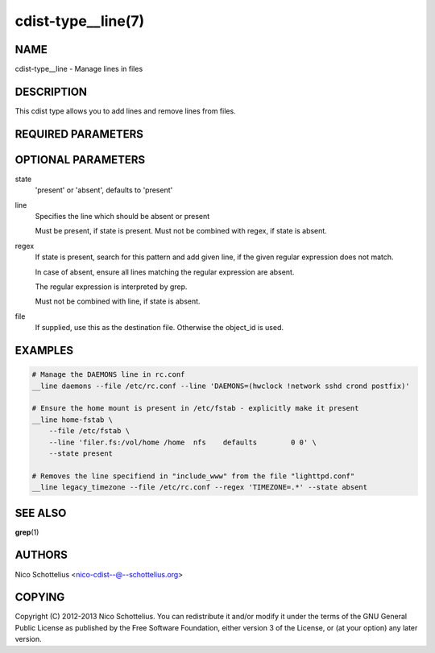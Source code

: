 cdist-type__line(7)
===================

NAME
----
cdist-type__line - Manage lines in files


DESCRIPTION
-----------
This cdist type allows you to add lines and remove lines from files.


REQUIRED PARAMETERS
-------------------

OPTIONAL PARAMETERS
-------------------
state
    'present' or 'absent', defaults to 'present'

line
    Specifies the line which should be absent or present

    Must be present, if state is present.
    Must not be combined with regex, if state is absent.

regex
    If state is present, search for this pattern and add
    given line, if the given regular expression does not match.

    In case of absent, ensure all lines matching the
    regular expression are absent.

    The regular expression is interpreted by grep.

    Must not be combined with line, if state is absent.

file
    If supplied, use this as the destination file.
    Otherwise the object_id is used.


EXAMPLES
--------

.. code-block:: sh

    # Manage the DAEMONS line in rc.conf
    __line daemons --file /etc/rc.conf --line 'DAEMONS=(hwclock !network sshd crond postfix)'

    # Ensure the home mount is present in /etc/fstab - explicitly make it present
    __line home-fstab \
        --file /etc/fstab \
        --line 'filer.fs:/vol/home /home  nfs    defaults        0 0' \
        --state present

    # Removes the line specifiend in "include_www" from the file "lighttpd.conf"
    __line legacy_timezone --file /etc/rc.conf --regex 'TIMEZONE=.*' --state absent


SEE ALSO
--------
:strong:`grep`\ (1)


AUTHORS
-------
Nico Schottelius <nico-cdist--@--schottelius.org>


COPYING
-------
Copyright \(C) 2012-2013 Nico Schottelius. You can redistribute it
and/or modify it under the terms of the GNU General Public License as
published by the Free Software Foundation, either version 3 of the
License, or (at your option) any later version.
